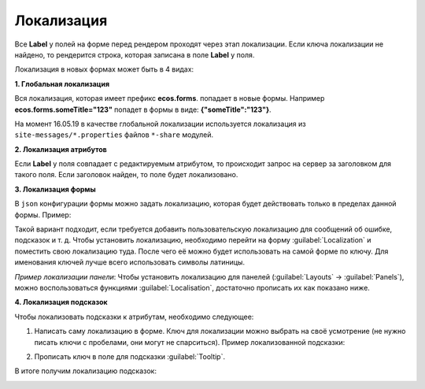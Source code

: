 ===============
**Локализация**
===============
Все **Label** у полей на форме перед рендером проходят через этап локализации. Если ключа локализации не найдено, то рендерится строка, которая записана в поле **Label** у поля.

Локализация в новых формах может быть в 4 видах:

**1. Глобальная локализация**
   
Вся локализация, которая имеет префикс **ecos.forms**. попадает в новые формы. Например **ecos.forms.someTitle="123"** попадет в формы в виде: **{"someTitle":"123"}**.

На момент 16.05.19 в качестве глобальной локализации используется локализация из ``site-messages/*.properties`` файлов ``*-share`` модулей.

**2. Локализация атрибутов**

Если **Label** у поля совпадает с редактируемым атрибутом, то происходит запрос на сервер за заголовком для такого поля. Если заголовок найден, то поле будет локализовано.

.. image:: _static/Forms_local_1.png
       :width: 800
       :align: center
       :alt: Локализация атрибутов

**3. Локализация формы**

В ``json`` конфигурации формы можно задать локализацию, которая будет действовать только в пределах данной формы. Пример:

.. image:: _static/Forms_local_3.png
       :width: 400
       :align: center
       :alt: Локализация формы

Такой вариант подходит, если требуется добавить пользовательскую локализацию для сообщений об ошибке, подсказок и т. д. Чтобы установить локализацию, необходимо перейти на форму :guilabel:`Localization` и поместить свою локализацию туда. После чего её можно будет использовать на самой форме по ключу. Для именования ключей лучше всего использовать символы латиницы.

.. image:: _static/Forms_local_4.png
       :width: 400
       :align: center
       :alt: Локализация формы

.. image:: _static/Forms_local_5.png
       :width: 400
       :align: center
       :alt: Локализация формы

*Пример локализации панели*:
Чтобы установить локализацию для панелей (:guilabel:`Layouts` -> :guilabel:`Panels`), можно воспользоваться функциями :guilabel:`Localisation`, достаточно прописать их как показано ниже.

.. image:: _static/Forms_local_6.png
       :width: 400
       :align: center
       :alt: Локализация для панелей

.. image:: _static/Forms_local_7.png
       :width: 600
       :align: center
       :alt: Локализация для панелей

**4. Локализация подсказок**

Чтобы локализовать подсказки к атрибутам, необходимо следующее:

1. Написать саму локализацию в форме. Ключ для локализации можно выбрать на своё усмотрение (не нужно писать ключи с пробелами, они могут не спарситься). Пример локализованной подсказки:

.. image:: _static/Forms_local_8.png
       :width: 600
       :align: center
       :alt: Локализация подсказок

2. Прописать ключ в поле для подсказки :guilabel:`Tooltip`.

.. image:: _static/Forms_local_9.png
       :width: 400
       :align: center
       :alt: Локализация подсказок

В итоге получим локализацию подсказок:

.. image:: _static/Forms_local_10.png
       :width: 500
       :align: center
       :alt: Локализация подсказок



